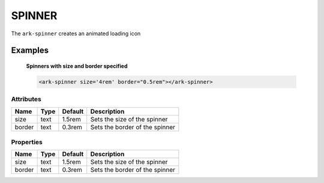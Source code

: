SPINNER
*******

The ``ark-spinner`` creates an animated loading icon

Examples
========

    **Spinners with size and border specified**
    
    .. code-block:: html

        <ark-spinner size='4rem' border="0.5rem"></ark-spinner>



Attributes
----------

+--------+------+---------+--------------------------------+
|  Name  | Type | Default |          Description           |
+========+======+=========+================================+
| size   | text | 1.5rem  | Sets the size of the spinner   |
+--------+------+---------+--------------------------------+
| border | text | 0.3rem  | Sets the border of the spinner |
+--------+------+---------+--------------------------------+


Properties
----------

+--------+------+---------+--------------------------------+
|  Name  | Type | Default |          Description           |
+========+======+=========+================================+
| size   | text | 1.5rem  | Sets the size of the spinner   |
+--------+------+---------+--------------------------------+
| border | text | 0.3rem  | Sets the border of the spinner |
+--------+------+---------+--------------------------------+
